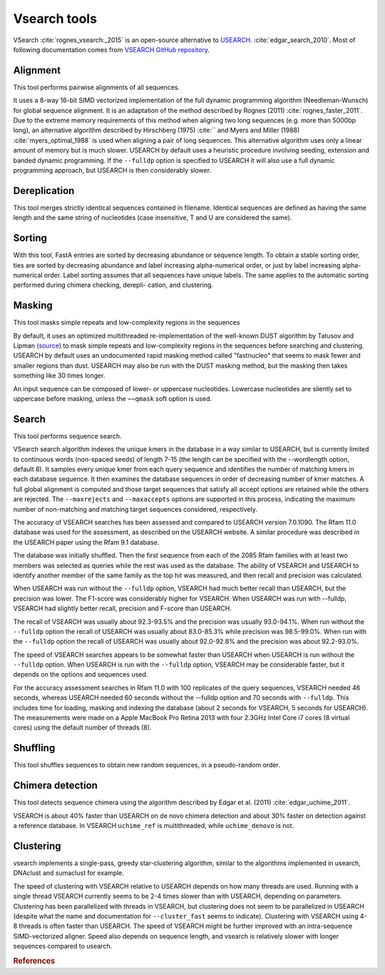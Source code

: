 .. _framework-tools-preprocessing-vsearch:

=============
Vsearch tools
=============

VSearch :cite:`rognes_vsearch:_2015` is an open-source alternative to `USEARCH <http://www.drive5.com/usearch/>`_. :cite:`edgar_search_2010`. Most of following documentation comes from `VSEARCH GitHub repository <https://github.com/torognes/vsearch>`_.


.. _framework-tools-preprocessing-vsearch-alignment:

Alignment
=========

This tool performs pairwise alignments of all sequences.

It uses a 8-way 16-bit SIMD vectorized implementation of the full dynamic programming algorithm (Needleman-Wunsch) for global sequence alignment. It is an adaptation of the method described by Rognes (2011) :cite:`rognes_faster_2011`. Due to the extreme memory requirements of this method when aligning two long sequences (e.g. more than 5000bp long), an alternative algorithm described by Hirschberg (1975) :cite:`` and Myers and Miller (1988) :cite:`myers_optimal_1988` is used when aligning a pair of long sequences. This alternative algorithm uses only a linear amount of memory but is much slower. USEARCH by default uses a heuristic procedure involving seeding, extension and banded dynamic programming. If the ``--fulldp`` option is specified to USEARCH it will also use a full dynamic programming approach, but USEARCH is then considerably slower.

.. _framework-tools-preprocessing-vsearch-dereplication:

Dereplication
=============

This tool merges strictly identical sequences contained in filename. Identical sequences are defined as having the same length and the same string of nucleotides (case insensitive, T and U are considered the same).

.. _framework-tools-preprocessing-vsearch-sorting:

Sorting
=======

With this tool, FastA entries are sorted by decreasing abundance or sequence length. To obtain a stable sorting order, ties are sorted by decreasing abundance and label increasing alpha-numerical order, or just by label increasing alpha-numerical order. Label sorting assumes that all sequences have unique labels. The same applies to the automatic sorting performed during chimera checking, derepli- cation, and clustering.

.. _framework-tools-preprocessing-vsearch-masking:

Masking
=======

This tool masks simple repeats and low-complexity regions in the sequences

By default, it uses an optimized multithreaded re-implementation of the well-known DUST algorithm by Tatusov and Lipman (`source <ftp://ftp.ncbi.nlm.nih.gov/pub/tatusov/dust/version1/src/>`_) to mask simple repeats and low-complexity regions in the sequences before searching and clustering. USEARCH by default uses an undocumented rapid masking method called "fastnucleo" that seems to mask fewer and smaller regions than dust. USEARCH may also be run with the DUST masking method, but the masking then takes something like 30 times longer.

An input sequence can be composed of lower- or uppercase nucleotides. Lowercase nucleotides are silently set to uppercase before masking, unless the ``−−qmask`` soft option is used.

.. _framework-tools-preprocessing-vsearch-search:

Search
======

This tool performs sequence search.

VSearch search algorithm indexes the unique kmers in the database in a way similar to USEARCH, but is currently limited to continuous words (non-spaced seeds) of length 7-15 (the length can be specified with the --wordlength option, default 8). It samples every unique kmer from each query sequence and identifies the number of matching kmers in each database sequence. It then examines the database sequences in order of decreasing number of kmer matches. A full global alignment is computed and those target sequences that satisfy all accept options are retained while the others are rejected. The ``--maxrejects`` and ``--maxaccepts`` options are supported in this process, indicating the maximum number of non-matching and matching target sequences considered, respectively.

The accuracy of VSEARCH searches has been assessed and compared to USEARCH version 7.0.1090. The Rfam 11.0 database was used for the assessment, as described on the USEARCH website. A similar procedure was described in the USEARCH paper using the Rfam 9.1 database.

The database was initially shuffled. Then the first sequence from each of the 2085 Rfam families with at least two members was selected as queries while the rest was used as the database. The ability of VSEARCH and USEARCH to identify another member of the same family as the top hit was measured, and then recall and precision was calculated.

When USEARCH was run without the ``--fulldp`` option, VSEARCH had much better recall than USEARCH, but the precision was lower. The F1-score was considerably higher for VSEARCH. When USEARCH was run with --fulldp, VSEARCH had slightly better recall, precision and F-score than USEARCH.

The recall of VSEARCH was usually about 92.3-93.5% and the precision was usually 93.0-94.1%. When run without the ``--fulldp`` option the recall of USEARCH was usually about 83.0-85.3% while precision was 98.5-99.0%. When run with the ``--fulldp`` option the recall of USEARCH was usually about 92.0-92.8% and the precision was about 92.2-93.0%.

The speed of VSEARCH searches appears to be somewhat faster than USEARCH when USEARCH is run without the ``--fulldp`` option. When USEARCH is run with the ``--fulldp`` option, VSEARCH may be considerable faster, but it depends on the options and sequences used.

For the accuracy assessment searches in Rfam 11.0 with 100 replicates of the query sequences, VSEARCH needed 46 seconds, whereas USEARCH needed 60 seconds without the --fulldp option and 70 seconds with ``--fulldp``. This includes time for loading, masking and indexing the database (about 2 seconds for VSEARCH, 5 seconds for USEARCH). The measurements were made on a Apple MacBook Pro Retina 2013 with four 2.3GHz Intel Core i7 cores (8 virtual cores) using the default number of threads (8).

.. _framework-tools-preprocessing-vsearch-shuffling:

Shuffling
=========

This tool shuffles sequences to obtain new random sequences, in a pseudo-random order.

.. _framework-tools-preprocessing-vsearch-chimera-detection:

Chimera detection
=================

This tool detects sequence chimera using the algorithm described by Edgar et al. (2011) :cite:`edgar_uchime_2011`.

VSEARCH is about 40% faster than USEARCH on de novo chimera detection and about 30% faster on detection against a reference database. In VSEARCH ``uchime_ref`` is multithreaded, while ``uchime_denovo`` is not.

.. _framework-tools-preprocessing-vsearch-clustering:

Clustering
==========

vsearch implements a single-pass, greedy star-clustering algorithm, similar to the algorithms implemented in usearch, DNAclust and sumaclust for example.

The speed of clustering with VSEARCH relative to USEARCH depends on how many threads are used. Running with a single thread VSEARCH currently seems to be 2-4 times slower than with USEARCH, depending on parameters. Clustering has been parallelized with threads in VSEARCH, but clustering does not seem to be parallelized in USEARCH (despite what the name and documentation for ``--cluster_fast`` seems to indicate). Clustering with VSEARCH using 4-8 threads is often faster than USEARCH. The speed of VSEARCH might be further improved with an intra-sequence SIMD-vectorized aligner. Speed also depends on sequence length, and vsearch is relatively slower with longer sequences compared to usearch.


.. rubric:: References

.. bibliography:: /assets/references.bib
   :cited:
   :style: plain
   :filter: docname in docnames
